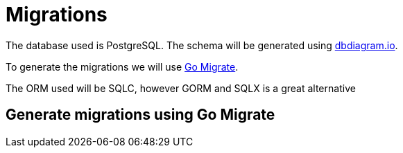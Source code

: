 # Migrations

The database used is PostgreSQL. The schema will be generated using https://dbdiagram.io[dbdiagram.io].

To generate the migrations we will use https://github.com/golang-migrate/migrate[Go Migrate].

The ORM used will be SQLC, however GORM and SQLX is a great alternative

## Generate migrations using Go Migrate

